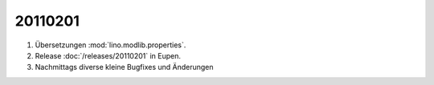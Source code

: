 20110201
========

#.  Übersetzungen :mod:`lino.modlib.properties`.

#.  Release :doc:`/releases/20110201` in Eupen.

#.  Nachmittags diverse kleine Bugfixes und Änderungen

